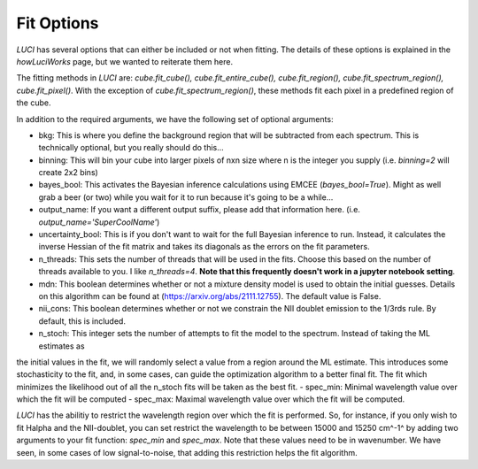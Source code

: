 .. _fit_options:

Fit Options
===========

`LUCI` has several options that can either be included or not when fitting. The details of these
options is explained in the `howLuciWorks` page, but we wanted to reiterate them here.

The fitting methods in `LUCI` are: `cube.fit_cube(), cube.fit_entire_cube(), cube.fit_region(), cube.fit_spectrum_region(), cube.fit_pixel()`.
With the exception of `cube.fit_spectrum_region()`, these methods fit each pixel in a predefined region of the cube.

In addition to the required arguments, we have the following set of optional arguments:

- bkg: This is where you define the background region that will be subtracted from each spectrum. This is technically optional, but you really should do this...
- binning: This will bin your cube into larger pixels of nxn size where n is the integer you supply (i.e. `binning=2` will create 2x2 bins)
- bayes_bool: This activates the Bayesian inference calculations using EMCEE (`bayes_bool=True`). Might as well grab a beer (or two) while you wait for it to run because it's going to be a while...
- output_name: If you want a different output suffix, please add that information here. (i.e. `output_name='SuperCoolName'`)
- uncertainty_bool: This is if you don't want to wait for the full Bayesian inference to run. Instead, it calculates the inverse Hessian of the fit matrix and takes its diagonals as the errors on the fit parameters.
- n_threads: This sets the number of threads that will be used in the fits. Choose this based on the number of threads available to you. I like `n_threads=4`. **Note that this frequently doesn't work in a jupyter notebook setting**.
- mdn: This boolean determines whether or not a mixture density model is used to obtain the initial guesses. Details on this algorithm can be found at (https://arxiv.org/abs/2111.12755). The default value is False.
- nii_cons: This boolean determines whether or not we constrain the NII doublet emission to the 1/3rds rule. By default, this is included.
- n_stoch: This integer sets the number of attempts to fit the model to the spectrum. Instead of taking the ML estimates as
the initial values in the fit, we will randomly select a value from a region around the ML estimate. This introduces some stochasticity
to the fit, and, in some cases, can guide the optimization algorithm to a better final fit. The fit which minimizes the likelihood
out of all the n_stoch fits will be taken as the best fit.
- spec_min: Minimal wavelength value over which the fit will be computed
- spec_max: Maximal wavelength value over which the fit will be computed.


`LUCI` has the abilitiy to restrict the wavelength region over which the fit is performed. So, for instance, if you only wish to fit
Halpha and the NII-doublet, you can set restrict the wavelength to be between 15000 and 15250 cm^-1^ by adding two
arguments to your fit function: `spec_min` and `spec_max`. Note that these values need to be in wavenumber. We have seen, in
some cases of low signal-to-noise, that adding this restriction helps the fit algorithm.

